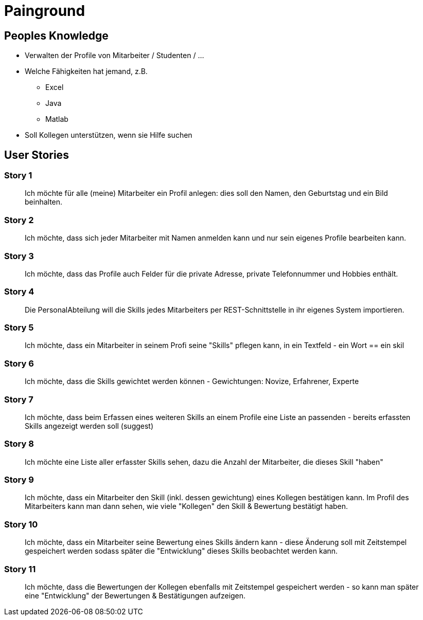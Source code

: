 = Painground

:imagesdir: ../images/05-painground
:revealjs_slideNumber:
:revealjs_history:
:idprefix: slide_

== Peoples Knowledge

* Verwalten der Profile von Mitarbeiter / Studenten / ...
* Welche Fähigkeiten hat jemand, z.B.
** Excel
** Java
** Matlab 
* Soll Kollegen unterstützen, wenn sie Hilfe suchen

== User Stories

=== Story 1

[quote]
____
Ich möchte für alle (meine) Mitarbeiter ein Profil anlegen: dies soll den Namen, den Geburtstag und ein Bild beinhalten.
____

=== Story 2

[quote]
____
Ich möchte, dass sich jeder Mitarbeiter mit Namen anmelden kann und nur sein eigenes Profile bearbeiten kann.
____

=== Story 3

[quote]
____
Ich möchte, dass das Profile auch Felder für die private Adresse, private Telefonnummer und Hobbies enthält.
____

=== Story 4

[quote]
____
Die PersonalAbteilung will die Skills jedes Mitarbeiters per REST-Schnittstelle in ihr eigenes System importieren.
____


=== Story 5
[quote]
____
Ich möchte, dass ein Mitarbeiter in seinem Profi seine "Skills" pflegen kann, in ein Textfeld - ein Wort == ein skil
____

=== Story 6

[quote]
____
Ich möchte, dass die Skills gewichtet werden können - Gewichtungen: Novize, Erfahrener, Experte
____

=== Story 7

[quote]
____
Ich möchte, dass beim Erfassen eines weiteren Skills an einem Profile eine Liste an passenden - bereits erfassten Skills angezeigt werden soll (suggest)
____

=== Story 8

[quote]
____
Ich möchte eine Liste aller erfasster Skills sehen, dazu die Anzahl der Mitarbeiter, die dieses Skill "haben"
____

=== Story 9

[quote]
____
Ich möchte, dass ein Mitarbeiter den Skill (inkl. dessen gewichtung) eines Kollegen bestätigen kann. Im Profil des Mitarbeiters kann man dann sehen, wie viele "Kollegen" den Skill & Bewertung bestätigt haben.
____

=== Story 10

[quote]
____
Ich möchte, dass ein Mitarbeiter seine Bewertung eines Skills ändern kann - diese Änderung soll mit Zeitstempel gespeichert werden sodass später die "Entwicklung" dieses Skills beobachtet werden kann.
____

=== Story 11

[quote]
____
Ich möchte, dass die Bewertungen der Kollegen ebenfalls mit Zeitstempel gespeichert werden - so kann man später eine "Entwicklung" der Bewertungen & Bestätigungen aufzeigen.
____


